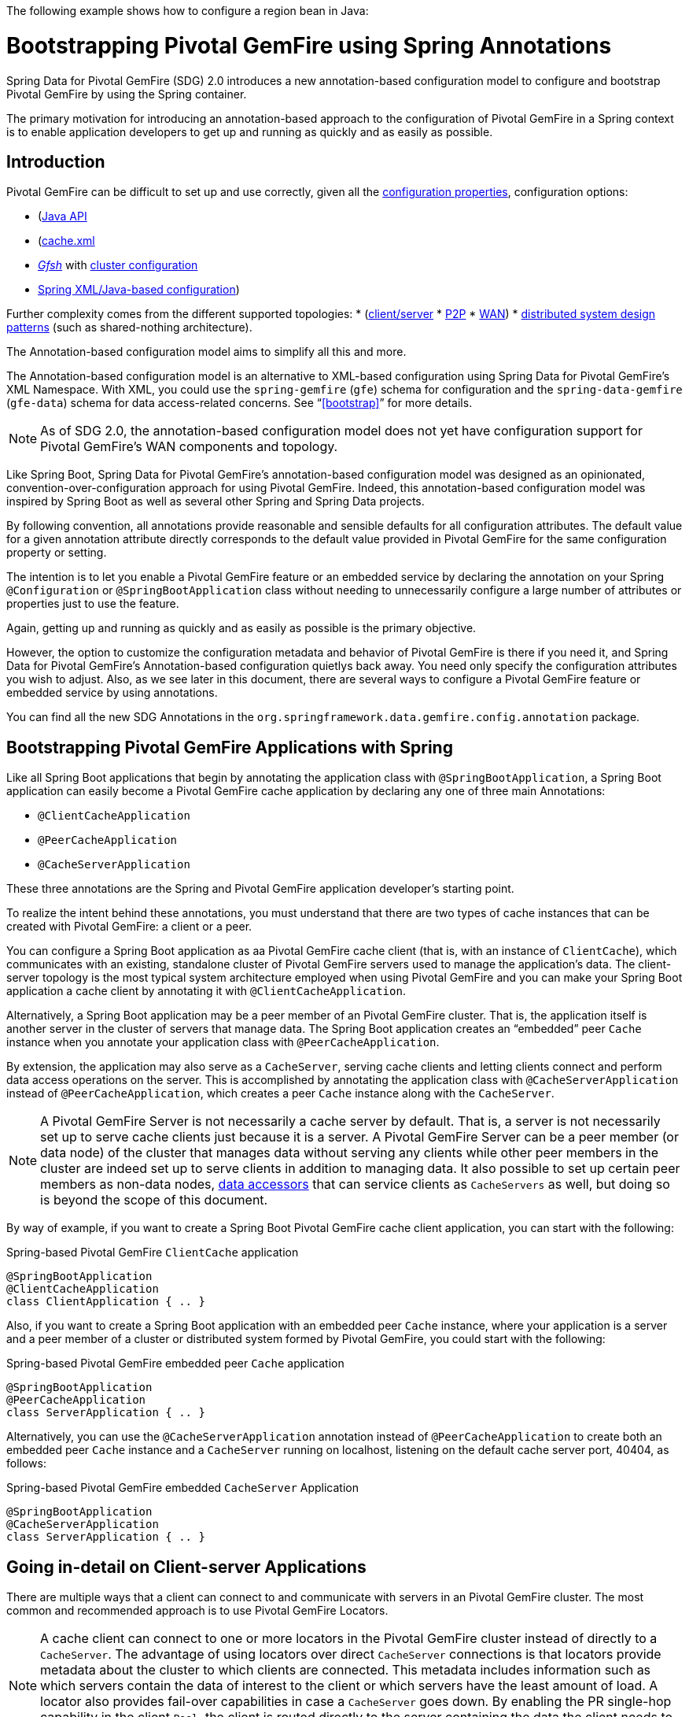 The following example shows how to configure a region bean in Java:

[[bootstrap-annotation-config]]
= Bootstrapping Pivotal GemFire using Spring Annotations

Spring Data for Pivotal GemFire (SDG) 2.0 introduces a new annotation-based configuration model
to configure and bootstrap Pivotal GemFire by using the Spring container.

The primary motivation for introducing an annotation-based approach to the configuration of Pivotal GemFire in
a Spring context is to enable application developers to get up and running as quickly
and as easily as possible.

[[bootstrap-annotation-config-introduction]]
== Introduction

Pivotal GemFire can be difficult to set up and use correctly, given all the
http://gemfire.docs.pivotal.io/geode/reference/topics/gemfire_properties.html[configuration properties],
configuration options:


* (http://gemfire-93-javadocs.docs.pivotal.io/)[Java API]
* (http://gemfire.docs.pivotal.io/geode/reference/topics/chapter_overview_cache_xml.html[cache.xml]
* http://gemfire.docs.pivotal.io/gemfire/tools_modules/gfsh/chapter_overview.html[_Gfsh_]
with http://gemfire.docs.pivotal.io/geode/configuring/chapter_overview.html[cluster configuration]
* <<bootstrap,Spring XML/Java-based configuration>>)

Further complexity comes from the different supported topologies:
* (http://gemfire.docs.pivotal.io/geode/topologies_and_comm/cs_configuration/chapter_overview.html[client/server]
* http://gemfire.docs.pivotal.io/geode/topologies_and_comm/p2p_configuration/chapter_overview.html[P2P]
* http://gemfire.docs.pivotal.io/geode/topologies_and_comm/multi_site_configuration/chapter_overview.html[WAN])
* https://cwiki.apache.org/confluence/display/GEODE/Geode+Internal+Architecture?src=contextnavpagetreemode[distributed system design patterns]
(such as shared-nothing architecture).

The Annotation-based configuration model aims to simplify all this and more.

The Annotation-based configuration model is an alternative to XML-based configuration using Spring Data for Pivotal GemFire's
XML Namespace. With XML, you could use the `spring-gemfire` (`gfe`) schema for configuration
and the `spring-data-gemfire` (`gfe-data`) schema for data access-related concerns. See "`<<bootstrap>>`" for more details.

NOTE: As of SDG 2.0, the annotation-based configuration model does not yet have configuration support
for Pivotal GemFire's WAN components and topology.

Like Spring Boot, Spring Data for Pivotal GemFire's annotation-based configuration model was designed as an opinionated,
convention-over-configuration approach for using Pivotal GemFire. Indeed, this annotation-based configuration model
was inspired by Spring Boot as well as several other Spring and Spring Data projects.

By following convention, all annotations provide reasonable and sensible defaults for all configuration attributes.
 The default value for a given annotation attribute directly corresponds to the default value
provided in Pivotal GemFire for the same configuration property or setting.

The intention is to let you enable a Pivotal GemFire feature or an embedded service by
declaring the annotation on your Spring `@Configuration` or `@SpringBootApplication` class without needing to
unnecessarily configure a large number of attributes or properties just to use the feature.

Again, getting up and running as quickly and as easily as possible is the primary objective.

However, the option to customize the configuration metadata and behavior of Pivotal GemFire is there if you
need it, and Spring Data for Pivotal GemFire's Annotation-based configuration quietlys back away. You need
only specify the configuration attributes you wish to adjust. Also, as we see later in this document,
there are several ways to configure a Pivotal GemFire feature or embedded service by using annotations.

You can find all the new SDG Annotations in the `org.springframework.data.gemfire.config.annotation` package.

[[bootstrap-annotation-config-geode-applications]]
== Bootstrapping Pivotal GemFire Applications with Spring

Like all Spring Boot applications that begin by annotating the application class with `@SpringBootApplication`,
a Spring Boot application can easily become a Pivotal GemFire cache application by declaring any one of three main Annotations:

* `@ClientCacheApplication`
* `@PeerCacheApplication`
* `@CacheServerApplication`

These three annotations are the Spring and Pivotal GemFire application developer's starting point.

To realize the intent behind these annotations, you must understand that there are two types of cache instances
that can be created with Pivotal GemFire: a client or a peer.

You can configure a Spring Boot application as aa Pivotal GemFire cache client (that is, with an instance of `ClientCache`),
which communicates with an existing, standalone cluster of Pivotal GemFire servers used to manage the application's data.
The client-server topology is the most typical system architecture employed when using Pivotal GemFire and you
can make your Spring Boot application a cache client by annotating it with `@ClientCacheApplication`.

Alternatively, a Spring Boot application may be a peer member of an Pivotal GemFire cluster. That is, the application
itself is another server in the cluster of servers that manage data. The Spring Boot application creates
an "`embedded`" peer `Cache` instance when you annotate your application class with `@PeerCacheApplication`.

By extension, the application may also serve as a `CacheServer`, serving cache clients and letting clients connect
and perform data access operations on the server. This is accomplished by annotating the application class with
`@CacheServerApplication` instead of `@PeerCacheApplication`, which creates a peer `Cache` instance along with
the `CacheServer`.

NOTE: A Pivotal GemFire Server is not necessarily a cache server by default. That is, a server is not necessarily
set up to serve cache clients just because it is a server.  A Pivotal GemFire Server can be a peer member (or data node)
of the cluster that manages data without serving any clients while other peer members in the cluster are indeed set up
to serve clients in addition to managing data. It also possible to set up certain peer members as non-data nodes,
http://gemfire.docs.pivotal.io/geode/developing/region_options/data_hosts_and_accessors.html[data accessors]
that can service clients as `CacheServers` as well, but doing so is beyond the scope of this document.

By way of example, if you want to create a Spring Boot Pivotal GemFire cache client application, you can start with the following:

.Spring-based Pivotal GemFire `ClientCache` application
[source, java]
----
@SpringBootApplication
@ClientCacheApplication
class ClientApplication { .. }
----

Also, if you want to create a Spring Boot application with an embedded peer `Cache` instance, where your application
is a server and a peer member of a cluster or distributed system formed by Pivotal GemFire, you could start with the following:

.Spring-based Pivotal GemFire embedded peer `Cache` application
[source, java]
----
@SpringBootApplication
@PeerCacheApplication
class ServerApplication { .. }
----

Alternatively, you can use the `@CacheServerApplication` annotation instead of `@PeerCacheApplication` to create
both an embedded peer `Cache` instance and a `CacheServer` running on localhost, listening on
the default cache server port, 40404, as follows:

.Spring-based Pivotal GemFire embedded `CacheServer` Application
[source, java]
----
@SpringBootApplication
@CacheServerApplication
class ServerApplication { .. }
----

[[bootstrap-annotation-config-client-server-applications]]
== Going in-detail on Client-server Applications

There are multiple ways that a client can connect to and communicate with servers in an Pivotal GemFire cluster.
The most common and recommended approach is to use Pivotal GemFire Locators.

NOTE: A cache client can connect to one or more locators in the Pivotal GemFire cluster instead of directly to a
`CacheServer`.  The advantage of using locators over direct `CacheServer` connections is that locators provide metadata
about the cluster to which clients are connected. This metadata includes information such as which servers contain
the data of interest to the client or which servers have the least amount of load. A locator also provides fail-over
capabilities in case a `CacheServer` goes down. By enabling the PR single-hop capability in the client `Pool`,
the client is routed directly to the server containing the data the client needs to obtain the data requested.

NOTE: Locators are also peer members in a cluster. Locators actually constitute what makes up a cluster of Pivotal GemFire
nodes. That is, all nodes connected by a locator make up a cluster of peers, and new members use locators to join a cluster
and find other members.

Pivotal GemFire sets up a `DEFAULT` `Pool` connected to a `CacheServer` running on localhost, listening on port
40404 (by default) when a `ClientCache` instance is created. A `CacheServer` listens on port 40404, accepting
connections on all system NICs. You need do nothing special to use the client-server topology.
To do so, annotate your server-side Spring Boot application with `@CacheServerApplication` and your client-side
Spring Boot application with `@ClientCacheApplication`, and you are ready to go.

If you prefer, you can even start your servers by using Gfsh's `start server` command. Your Spring Boot
`@ClientCacheApplication` still connects to the server regardless of how it is started. However, you
may prefer to configure and start your servers by using the Spring Data for Pivotal GemFire approach: with annotations.

As an application developer, you will no doubt want to customize the `DEFAULT` `Pool` set up by Pivotal GemFire
to possibly connect to one or more locators, as the following example shows:

.Spring-based Pivotal GemFire `ClientCache` application using Locators
[source, java]
----
@SpringBootApplication
@ClientCacheApplication(locators = {
    @Locator(host = "boombox" port = 11235),
    @Locator(host = "skullbox", port = 12480)
})
class ClientApplication { .. }
----

Along with the `locators` attribute, the `@ClientCacheApplication` annotation has a `servers` attribute that can be used
to specify one or more nested `@Server` annotations that let the cache client connect directly to one or more servers,
if necessary.

NOTE: You can use either the `locators` or `servers` attribute, but not both (this is enforced by Pivotal GemFire).

You can also configure additional `Pool` instances (other than the `DEFAULT` `Pool` provided by Pivotal GemFire when
a `ClientCache` instance is created with the `@ClientCacheApplication` annotation) by using the `@EnablePool`
and `@EnablePools` annotations.

NOTE: `@EnablePools` is a composite annotation that aggregates several nested `@EnablePool` annotations on
a single class. Java 8 and earlier does not allow more than one annotation of the same type to be declared
on a class.

The following example uses the `@EnablePool` and `@EnablePools` annotations:

.Spring-based Pivotal GemFire `ClientCache` application using multiple named `Pools`
[source, java]
----
@SpringBootApplication
@ClientCacheApplication(logLevel = "info")
@EnablePool(name = "VenusPool", servers = @Server(host = "venus", port = 48484),
    min-connections = 50, max-connections = 200, ping-internal = 15000,
    prSingleHopEnabled = true, readTimeout = 20000, retryAttempts = 1,
    subscription-enable = true)
@EnablePools(pools = {
    @EnablePool(name = "SaturnPool", locators = @Locator(host="skullbox", port=20668),
        subsription-enabled = true),
    @EnablePool(name = "NeptunePool", severs = {
            @Server(host = "saturn", port = 41414),
            @Server(host = "neptune", port = 42424)
        }, min-connections = 25))
})
class ClientApplication { .. }
----

The `name` attribute is the only required attribute of the `@EnablePool` annotation.  As we see later, the value
of `name` corresponds to both the name of the `Pool` bean created in the Spring context and the name used to
reference the corresponding configuration properties. It is also the name of the `Pool` registered and used
in Pivotal GemFire.

Similarly, on the server, you can configure multiple `CacheServers` that a client can connect to, as follows:

.Spring-based Pivotal GemFire `CacheServer` application using multiple named `CacheServers`
[source, java]
----
@SpringBootApplication
@CacheSeverApplication(logLevel = "info", autoStartup = true, maxConnections = 100)
@EnableCacheServer(name = "Venus", autoStartup = true,
    hostnameForClients = "venus", port = 48484)
@EnableCacheServers(servers = {
    @EnableCacheServer(name = "Saturn", hostnameForClients = "saturn", port = 41414),
    @EnableCacheServer(name = "Neptune", hostnameForClients = "neptune", port = 42424)
})
class ServerApplication { .. }
----

NOTE: Like `@EnablePools`, `@EnableCacheServers` is a composite annotation for aggregating multiple `@EnableCacheServer`
annotations on a single class. Again, Java 8 and earlier does not allow more than one annotation of the same type
to be declared on a class.

One thing an observant reader may have noticed is that, in all cases, you specify hard-coded values for hostnames,
ports, and configuration-oriented annotation attributes. This is not ideal when a user's application gets
promoted and deployed to different environments, such as from DEV to QA to STAGING to PROD.

The next section covers how to handle dynamic configuration determined at runtime.

[[bootstrap-annotation-config-configurers]]
== Runtime configuration using `Configurers`

Another goal when designing the Annotation-based configuration model was to preserve type safety in the annotation
attributes. For example, if the configuration attribute could be expressed as an `int` (such as a port number),
the attribute's type should be an `int`.

Unfortunately, this is not conducive to dynamic and resolvable configuration at runtime.

One of the finer features of Spring is the ability to use property placeholders and SpEL expressions
in properties or attributes of the configuration metadata when configuring beans in a Spring context.
However, this would require all annotation attributes to be `String` objects, thereby giving up type safety, which is not acceptable.

So, Spring Data for Pivotal GemFire borrows from another commonly used pattern in Spring, `Configurers`. Many different
`Configurer` interfaces are provided in Spring Web MVC, including the
https://docs.spring.io/spring/docs/current/javadoc-api/org/springframework/web/servlet/config/annotation/ContentNegotiationConfigurer.html[`org.springframework.web.servlet.config.annotation.ContentNegotiationConfigurer`].

The `Configurers` design pattern is a way to let application developers receive a callback to customize
the configuration of a component or bean on startup. The framework calls back to user-provided code to adjust
the configuration at runtime. One of the more common uses of this pattern is to supply conditional configuration
based on the application's runtime environment.

Spring Data for Pivotal GemFire provides several `Configurer` callback interfaces to customize different aspects of annotation-based
configuration metadata at runtime, before the Spring managed beans that the annotations create are initialized:

* `ClientCacheConfigurer`
* `PeerCacheConfigurer`
* `CacheServerConfigurer`
* `ContinuousQueryListenerContainerConfigurer`
* `DiskStoreConfigurer`
* `IndexConfigurer`
* `PoolConfigurer`
* `RegionConfigurer`

For example, you can use the `CacheServerConfigurer` and `ClientCacheConfigurer` to customize the port numbers
used by your Spring Boot `CacheServer` and `ClientCache` applications, respectively.

Consider the following example from a server application:

.Customizing a Spring Boot `CacheServer` application with a `CacheServerConfigurer`
[source, java]
----
@SpringBootApplication
@CacheServerApplication(name = "SpringServerApplication", logLevel = "info")
class ServerApplication {

  @Bean
  CacheServerConfigurer cacheServerPortConfigurer(
          @Value("${gemfire.cache.server.host:localhost}") String cacheServerHost
          @Value("${gemfire.cache.server.port:40404}") int cacheServerPort) {

      return (beanName, cacheServerFactoryBean) -> {
          cacheServerFactoryBean.setBindAddress(cacheServerHost);
          cacheServerFactoryBean.setHostnameForClients(cacheServerHost);
          cacheServerFactoryBean.setPort(cacheServerPort);
      };
  }
}
----

Next, consider the following example from a client application:

.Customizing a Spring Boot `ClientCache` application with a `ClientCacheConfigurer`
[source, java]
----
@SpringBootApplication
@ClientCacheApplication(logLevel = "info")
class ClientApplication {

  @Bean
  ClientCacheConfigurer clientCachePoolPortConfigurer(
          @Value("${gemfire.cache.server.host:localhost}") String cacheServerHost
          @Value("${gemfire.cache.server.port:40404}") int cacheServerPort) {

      return (beanName, clientCacheFactoryBean) ->
          clientCacheFactoryBean.setServers(Collections.singletonList(
              new ConnectionEndpoint(cacheServerHost, cacheServerPort)));
  }
}
----

By using the provided `Configurers`, you can receive a callback in order to further customize
the configuration that is enabled by the associated annotation at runtime, during startup.

In addition, when the `Configurer` is declared as a bean in the Spring context, the bean definition can take advantage
of other Spring container features, such as property placeholders, SpEL expressions that use the `@Value` annotation
on factory method parameters, and so on.

All `Configurers` provided by Spring Data for Pivotal GemFire take two bits of information in the callback: the name of the bean created
in the Spring context by the annotation and a reference to the `FactoryBean` used by the annotation to
create and configure the Pivotal GemFire component (for example, a `ClientCache` instance is created and configured with
SDG's `ClientCacheFactoryBean`).

NOTE: SDG `FactoryBeans` are part of the SDG public API and are what you would use in Spring's
https://docs.spring.io/spring/docs/current/spring-framework-reference/core.html#beans-java[Java-based container configuration]
if this new annotation-based configuration model were not provided. Indeed, the annotations themselves are using
these same `FactoryBeans` for their configuration. So, in essence, the annotations are a facade
and provide an extra layer of abstraction for convenience.

Given that a `Configurer` can be declared as a regular bean definition like any other POJO, you can combine
different Spring configuration options, such as the use of Spring Profiles with `Conditions` that
use both property placeholders and SpEL expressions. These and other nifty features let you create
even more sophisticated and flexible configurations.

However, `Configurers` are not the only option.

[[bootstrap-annotation-config-properties]]
== Runtime Configuration Using `Properties`

In addition to `Configurers`, each annotation attribute in the annotation-based configuration model is associated
with a corresponding configuration property (prefixed with `spring.data.gemfire.`) that can be declared in a
Spring Boot `application.properties` file.

Building on the earlier examples, the client's `application.properties` file would define the following set of properties:

.Client `application.properties`
[source, java]
----
spring.data.gemfire.cache.log-level=info
spring.data.gemfire.pool.venus.servers=venus[48484]
spring.data.gemfire.pool.venus.max-connections=200
spring.data.gemfire.pool.venus.min-connections=50
spring.data.gemfire.pool.venus.ping-interval=15000
spring.data.gemfire.pool.venus.pr-single-hop-enabled=true
spring.data.gemfire.pool.venus.read-timeout=20000
spring.data.gemfire.pool.venus.subscription-enabled=true
spring.data.gemfire.pool.saturn.locators=skullbox[20668]
spring.data.gemfire.pool.saturn.subscription-enabled=true
spring.data.gemfire.pool.neptune.servers=saturn[41414],neptune[42424]
spring.data.gemfire.pool.neptune.min-connections=25
----

Also, the server's `application.properties` file would define the following properties:

.Server `application.properties`
[source, java]
----
spring.data.gemfire.cache.log-level=info
spring.data.gemfire.cache.server.port=40404
spring.data.gemfire.cache.server.Venus.port=43434
spring.data.gemfire.cache.server.Saturn.port=41414
spring.data.gemfire.cache.server.Neptune.port=41414
----

Then you can simplify the `@ClientCacheApplication` class to the following:

.Spring `@ClientCacheApplication` class
[source, java]
----
@SpringBootApplication
@ClientCacheApplication
@EnablePools(pools = {
    @EnablePool(name = "VenusPool"),
    @EnablePool(name = "SaturnPool"),
    @EnablePool(name = "NeptunePool")
})
class ClientApplication { .. }
----

Also, the `@CacheServerApplication` class can become the following:

.Spring `@CacheServerApplication` class
[source, java]
----
@SpringBootApplication
@CacheServerApplication(name = "SpringApplication")
@EnableCacheServers(servers = {
    @EnableCacheServer(name = "Venus"),
    @EnableCacheServer(name = "Saturn"),
    @EnableCacheServer(name = "Neptune")
})
class ServerApplication { .. }
----

The preceding example shows why it is important to "`name`" your annotation-based beans (other than because it is required
in certain cases). Doing so makes it possible to reference the bean in a Spring context from XML, properties,
and Java. It is even possible to inject annotation-defined beans into an application class,
for whatever purpose, as the following example shows:

[source, java]
----
@Component
class MyApplicationComponent {

  @Resource(name = "Saturn")
  CacheServer saturnCacheServer;

  ...
}
----

Likewise, naming an annotation-defined bean lets you code a `Configurer` to customize a specific, "`named`" bean
since the `beanName` is 1 of 2 arguments passed to the callback.

Oftentimes, an associated annotation attribute property takes two forms: a "`named`" property along with
an "`unnamed`" property.

The following example shows such an arrangement:

[source, java]
----
spring.data.gemfire.cache.server.bind-address=10.105.20.1
spring.data.gemfire.cache.server.Venus.bind-address=10.105.20.2
spring.data.gemfire.cache.server.Saturn...
spring.data.gemfire.cache.server.Neptune...
----

While there are three named `CacheServers` above, there is one unnamed `CacheServer` property that serves as the default
value for any unspecified value for that property, even for "`named`" `CacheServers`. So, while `Venus` sets
and overrides its own `bind-address`, `Saturn` and `Neptune` inherit from the "`unnamed`"
`spring.data.gemfire.cache.server.bind-address` property.

See an annotation's Javadoc for which annotation attributes support property-based configuration and whether
they support "`named`" properties over default, "`unnamed`" properties.

[[bootstrap-annotation-config-properties-of-properties]]
=== `Properties` of `Properties`

In the usual Spring fashion, you can even express `Properties` in terms of other `Properties`, whether that is
by using a Spring Boot `application.properties` file or by using the `@Value` annotation in your Java class.
The following example shows a nested property being set in an `application.properties` file:

.Properties of Properties
[source, java]
----
spring.data.gemfire.cache.server.port=${gemfire.cache.server.port:40404}
----

The following example shows a nested property being set in Java:

[source, java]
----
  @Bean
  CacheServerConfigurer cacheServerPortConfigurer(
          @Value("${gemfire.cache.server.port:${some.other.property:40404}}") int cacheServerPort) {

      ...
  }
}
----

TIP: Property placeholder nesting can be arbitrarily deep.

[[bootstrap-annotation-config-embedded-services]]
== Configuring Embedded Services

Pivotal GemFire provides the ability to start many different embedded services that are required by an application, depending on
the use case.

[[bootstrap-annotation-config-embedded-services-locator]]
=== Configuring an Embedded Locator

As mentioned previously, Pivotal GemFire locators are used by clients to connect with and find servers in a cluster
as well as by new members joining an existing cluster to find other peers.

It is often convenient for application developers as they are developing their Spring Boot and Spring Data for Pivotal GemFire
applications to startup up a small cluster of two or three Pivotal GemFire servers. Rather than starting a separate locator
process, you can annotate your Spring Boot `@CacheServerApplication` class with `@EnableLocator`, as follows:

.Spring, Pivotal GemFire `CacheServer` application running an embedded Locator
[source, java]
----
@SpringBootApplication
@CacheServerApplication
@EnableLocator
class ServerApplication { .. }
----

The `@EnableLocator` annotation starts an embedded locator in the Spring Pivotal GemFire `CacheServer` application
process running on localhost, listening on the default Locator port: 10334. You can customize
the `host` (that is, the bind address) and `port` that the embedded locator binds to by using the corresponding
annotation attributes.

Additionally, you can set the `@EnableLocator` attributes by setting the `spring.data.gemfire.locator.host`
and `spring.data.gemfire.locator.port` properties in `application.properties`.

Then you can start other Spring Boot `@CacheServerApplication`-enabled applications by connecting to this
Locator with the following:

.Spring, Pivotal GemFire `CacheServer` application connecting to a Locator
[source, java]
----
@SpringBootApplication
@CacheServerApplication(locators = "localhost[10334]")
class ServerApplication { .. }
----

You can even combine both application classes shown earlier into a single class and use your IDE to create different
run profile configurations to run different instances of the same class with slightly modified configuration by using
Java system properties, as follows:

.Spring `CacheServer` application running an embedded Locator and connecting to the Locator
[source, java]
----
@SpringBootApplication
@CacheServerApplication(locators = "localhost[10334]")
public class ServerApplication {

  public static void main(String[] args) {
    SpringApplication.run(ServerApplication.class);
  }

  @EnableLocator
  @Profile("embedded-locator")
  static class Configuration {
  }
}
----

Then, for each run profile, you can set and change the following system properties:

.IDE run profile configuration
[source, java]
----
spring.data.gemfire.name=SpringCacheServerOne
spring.data.gemfire.cache.server.port=41414
spring.profiles.active=embedded-locator
----

Only 1 of the run profiles for the `ServerApplication` class should be set with the
`-Dspring.profiles.active=embedded-locator` Java system property. Then you can change the `..name`
and `..cache.server.port` for each of the other run profiles and have a small cluster or distributed system
of Pivotal GemFire Servers running on your local system.

NOTE: The `@EnableLocator` annotation was meant to be a development-time annotation only and not something
an application developer should use in production. We strongly recommend that locators be standalone,
independent processes in the cluster.

More details on how Pivotal GemFire locators work can be found
http://gemfire.docs.pivotal.io/geode/topologies_and_comm/topology_concepts/how_member_discovery_works.html[here].

[[bootstrap-annotation-config-embedded-services-manager]]
=== Configuring an Embedded Manager

A Pivotal GemFire Manager is another peer member or node in the cluster that is responsible for "`management`" activities.
Management activities include creating regions, indexes, diskstores, and so on, along with monitoring the runtime
operations and behavior of these components.

The manager lets a JMX-enabled client (such as the Gfsh shell tool) connect to the manager to manage the cluster.
It is also possible to connect to a manager with JDK-provided tools such as JConsole or JVisualVM, given that these are
both JMX-enabled clients as well.

Perhaps you would also like to make the Spring `@CacheServerApplication` shown earlier be a manager as well. To do so, annotate
your Spring `@Configuration` or `@SpringBootApplication` class with `@EnableManager`.

By default, the manager binds to localhost, listening on the default Pivotal GemFire Manager port of 1099.
Several aspects of the manager can be configured with annotation attributes or the corresponding properties.

The following example shows how to create an embedded manager in Java:

.Spring `CacheServer` application running an embedded manager
[source, java]
----
@SpringBootApplication
@CacheServerApplication(locators = "localhost[10334]")
public class ServerApplication {

  public static void main(String[] args) {
    SpringApplication.run(ServerApplication.class);
  }

  @EnableLocator
  @EnableManager
  @Profile("embedded-locator-manager")
  static class Configuration {
  }
}
----

With the preceding class, you can even use Gfsh to connect to this server and manage it, as follows:

[source, java]
----
$ gfsh
    _________________________     __
   / _____/ ______/ ______/ /____/ /
  / /  __/ /___  /_____  / _____  /
 / /__/ / ____/  _____/ / /    / /
/______/_/      /______/_/    /_/    1.2.1

Monitor and Manage Pivotal GemFire

gfsh>connect
Connecting to Locator at [host=localhost, port=10334] ..
Connecting to Manager at [host=10.99.199.5, port=1099] ..
Successfully connected to: [host=10.99.199.5, port=1099]

gfsh>list members
         Name          | Id
---------------------- | ----------------------------------------------------
SpringCacheServerOne   | 10.99.199.5(SpringCacheServerOne:14842)<ec><v0>:1024
SpringCacheServerTwo   | 10.99.199.5(SpringCacheServerTwo:14844)<v1>:1025
SpringCacheServerThree | 10.99.199.5(SpringCacheServerThree:14846)<v2>:1026
----

Because we also have the embedded locator enabled, we can connect indirectly to the manager through
the locator. A locator lets JMX clients connect and find a manager node in the cluster. If none exists,
the locator assumes the role of a manager. However, if no locator exists, we would need to
connect directly to the Manager by using the following:

.Gfsh `connect` command connecting directly to the Manager
[source, java]
----
gfsh>connect --jmx-manager=localhost[1099]
----

NOTE: Like the `@EnableLocator` annotation, the `@EnableManager` annotation is also meant to be a development-time
only annotation and not something an application developer should use in production. We strongly recommend
that managers, like Locators, be standalone, independent, and dedicated processes in the cluster.

More details on Pivotal GemFire management and monitoring can be found
http://gemfire.docs.pivotal.io/gemfire/managing/book_intro.html[here].

[[bootstrap-annotation-config-embedded-services-http]]
=== Configuring the Embedded HTTP Server

Pivotal GemFire is also capable of running an embedded HTTP server. The current implementation is backed by
https://www.eclipse.org/jetty/[Eclipse Jetty].

The embedded HTTP server is used to host Pivotal GemFire's management (admin) REST API (not a publicly advertised API),
the http://gemfire.docs.pivotal.io/geode/rest_apps/book_intro.html[Developer REST API],
and the http://gemfire.docs.pivotal.io/geode/tools_modules/pulse/pulse-overview.html[Pulse Monitoring Web Application].

However, to use any of these Pivotal GemFire-provided web applications, you must have a full installation of Pivotal GemFire
installed on your system, and you must set the `GEODE_HOME` environment variable to your installation directory.

To enable the embedded HTTP server, add the `@EnableHttpService` annotation to any `@PeerCacheApplication`
or `@CacheServerApplication` annotated class, as follows:

.Spring `CacheServer` application running an embedded HTTP server
[source, java]
----
@SpringBootApplication
@CacheServerApplication
@EnableHttpService
public class ServerApplication { .. }
----

By default, the embedded HTTP server listens on port 7070 for HTTP client requests. Of course, you can use
the annotation attributes or corresponding configuration properties to adjust the port as needed.

Follow the earlier links for more details on HTTP support and the services provided.

[[bootstrap-annotation-config-embedded-services-memcached]]
=== Configuring the embedded Memcached Server (Gemcached)

Pivotal GemFire also implements the memcached protocol with the ability to service memcached clients. That is, memcached
clients can connect to an Pivotal GemFire cluster and perform memcached operations as if the Pivotal GemFire servers
in the cluster were actual memcached servers.

To enable the embedded memcached service, add the `@EnableMemcachedServer` annotation to any
`@PeerCacheApplication` or `@CacheServerApplication` annotated class, as follows:

.Spring `CacheServer` application running an embedded Memcached Server
[source, java]
----
@SpringBootApplication
@CacheServerApplication
@EnabledMemcachedServer
public class ServerApplication { .. }
----

More details on Pivotal GemFire's Gemcached service can be found
http://gemfire.docs.pivotal.io/geode/tools_modules/gemcached/chapter_overview.html[here].

[[bootstrap-annotation-config-embedded-services-redis]]
=== Configuring the Embedded Redis Server

Pivotal GemFire also implements the Redis server protocol, which enables Redis clients to connect to and communicate with
a cluster of Pivotal GemFire Servers to issue Redis commands. As of this writing, the Redis server protocol support
in Pivotal GemFire is still experimental.

To enable the embedded Redis service, add the `@EnableRedisServer` annotation to any `@PeerCacheApplication`
or `@CacheServerApplication` annotated class, as follows:

.Spring `CacheServer` application running an embedded Redis Server
[source, java]
----
@SpringBootApplication
@CacheServerApplication
@EnableRedisServer
public class ServerApplication { .. }
----

More details on Pivotal GemFire's Redis adapter can be found
http://gemfire.docs.pivotal.io/geode/tools_modules/redis_adapter.html[here].

[[bootstrap-annotation-config-logging]]
== Configuring Logging

Oftentimes, it is necessary to turn up logging in order to understand exactly what Pivotal GemFire is doing and when.

To enable Logging, annotate your application class with `@EnableLogging` and set the appropriate attributes
or associated properties, as follows:

.Spring `ClientCache` application with Logging enabled
[source, java]
----
@SpringBootApplication
@ClientCacheApplication
@EnableLogging(logLevel="info", logFile="/absolute/file/system/path/to/application.log)
public class ClientApplication { .. }
----

While the `logLevel` attribute can be specified with all the cache-based application annotations
(for example, `@ClientCacheApplication(logLevel="info")`), it is easier to customize logging behavior with
the `@EnableLogging` annotation.

Additionally, you can specify the `log-level` by setting the `spring.data.gemfire.logging.level` property
in `application.properties`.

See the https://docs.spring.io/spring-data/gemfire/docs/current/api/org/springframework/data/gemfire/config/annotation/EnableLogging.html[`@EnableLogging` annotation Javadoc] for more details.

[[bootstrap-annotation-config-statistics]]
== Configuring Statistics

To gain even deeper insight into Pivotal GemFire at runtime, you can enable statistics.
Gathering statistical data facilitates system analysis and troubleshooting when complex problems,
which are often distributed in nature and where timing is a crucial factor, occur.

When statistics are enabled, you can use Pivotal GemFire's
http://gemfire.docs.pivotal.io/gemfire/tools_modules/vsd/chapter_overview.html[VSD (Visual Statistics Display)] tool
to analyze the statistical data that is collected.

To enable statistics, annotate your application class with `@EnableStatistics`, as follows:

.Spring `ClientCache` application with Statistics enabled
[source, java]
----
@SpringBootApplication
@ClientCacheApplication
@EnableStatistics
public class ClientApplication { .. }
----

Enabling statistics on a server is particularly valuable when evaluating performance. To do so,
annotate your `@PeerCacheApplication` or `@CacheServerApplication` class with `@EnableStatistics`.

You can use the `@EnableStatistics` annotation attributes or associated properties to customize the statistics gathering
and collection process.

See the https://docs.spring.io/spring-data/gemfire/docs/current/api/org/springframework/data/gemfire/config/annotation/EnableStatistics.html[`@EnableStatistics` annotation Javadoc] for more details.

More details on Pivotal GemFire's statistics can be found
http://gemfire.docs.pivotal.io/gemfire/managing/statistics/chapter_overview.html[here].

[[bootstrap-annotation-config-pdx]]
== Configuring PDX

One of the more powerful features of Pivotal GemFire is
http://gemfire.docs.pivotal.io/geode/developing/data_serialization/gemfire_pdx_serialization.html[PDX serialization].
While a complete discussion on PDX is beyond the scope of this document, serialization using PDX is a much better
alternative to Java serialization, with the following benefits:

* PDX uses a centralized type registry to keep the serialized bytes of an object more compact.
* PDX is a neutral serialization format, allowing both Java and Native clients to operate on the same data set.
* PDX supports versioning and lets object fields be added or removed without affecting existing applications
using either older or newer versions of the PDX serialized application domain objects that have changed,
and without data loss.
* PDX lets object fields be accessed individually or in OQL query projections and predicates without
the object needing to be de-serialized first.

In general, serialization in Pivotal GemFire is needed any time data is transferred to or from clients and servers or between
peers in a cluster for normal distribution and replication processes as well as when data is overflowed or persisted
to disk.

Enabling PDX serialization is much simpler than modifying all of your application domain object types to be
`java.io.Serializable`, especially when it may be undesirable to impose such restrictions on your application domain model.

To enable PDX, annotate your application class with `@EnablePdx`, as follows:

.Spring `ClientCache` application with PDX enabled
[source, java]
----
@SpringBootApplication
@ClientCacheApplication
@EnablePdx
public class ClientApplication { .. }
----

Typically, an application's domain object types either implements the
http://gemfire-91-javadocs.docs.pivotal.io/org/apache/geode/pdx/PdxSerializable.html[`org.apache.geode.pdx.PdxSerializable`]
interface or you can implement and register a non-invasive implementation of the
http://gemfire-91-javadocs.docs.pivotal.io/org/apache/geode/pdx/PdxSerializer.html[`org.apache.geode.pdx.PdxSerializer`]
interface to handle all the application domain object types that need to be serialized.

Unfortunately, Pivotal GemFire only lets one `PdxSerializer` be registered, which suggests that all application
domain object types should be handled by a single `PdxSerializer` instance. However, that is a serious anti-pattern
and an unmaintainable practice.

Even though only a single `PdxSerializer` instance can be registered with Pivotal GemFire, it makes sense to create a
single `PdxSerializer` implementation per application domain object type.

By using the https://en.wikipedia.org/wiki/Composite_pattern[Composite Software Design Pattern], you
can provide an implementation of the `PdxSerializer` interface that aggregates all of the application
domain object type-specific `PdxSerializer` instances but acts as a single `PdxSerializer` instance and register it.

You can declare this composite `PdxSerializer` as a managed bean in the Spring context and refer to this
composite `PdxSerializer` by its bean name in the `@EnablePdx` annotation by using the `serializerBeanName` attribute.
Spring Data for Pivotal GemFire takes care of registering it with Pivotal GemFire on your behalf. The following example shows how to create a custom composite `PdxSerializer`:

.Spring `ClientCache` application with PDX enabled, using a custom composite `PdxSerializer`
[source, java]
----
@SpringBootApplication
@ClientCacheApplication
@EnablePdx(serializerBeanName = "compositePdxSerializer")
public class ClientApplication {

  @Bean
  PdxSerializer compositePdxSerializer() {
      return new CompositePdxSerializerBuilder()...
  }
}
----

It is also possible to declare Pivotal GemFire's
http://gemfire-91-javadocs.docs.pivotal.io/org/apache/geode/pdx/ReflectionBasedAutoSerializer.html[`org.apache.geode.pdx.ReflectionBasedAutoSerializer`]
as a bean definition in a Spring context. Alternatively, you should use Spring Data for Pivotal GemFire's more robust
https://docs.spring.io/spring-data-gemfire/docs/current/api/org/springframework/data/gemfire/mapping/MappingPdxSerializer.html[`org.springframework.data.gemfire.mapping.MappingPdxSerializer`],
which uses Spring Data mapping metadata and infrastructure applied to the serialization process for more efficient
handling than reflection alone.

Many other aspects and features of PDX can be adjusted with the `@EnablePdx` annotation attributes
or associated configuration properties.

See the https://docs.spring.io/spring-data/gemfire/docs/current/api/org/springframework/data/gemfire/config/annotation/EnablePdx.html[`@EnablePdx` annotation Javadoc] for more details.

[[bootstrap-annotation-config-ssl]]
== Configuring SSL

Equally important to serializing data to be transferred over the wire is securing the data while in transit.
Of course, the common way to accomplish this in Java is by using the Secure Sockets Extension (SSE)
and Transport Layer Security (TLS).

To enable SSL, annotate your application class with `@EnableSsl`, as follows:

.Spring `ClientCache` application with SSL enabled
[source, java]
----
@SpringBootApplication
@ClientCacheApplication
@EnableSsl
public class ClientApplication { .. }
----

Then you need to set the necessary SSL configuration attributes or properties (keystores, usernames/passwords, and so on).

You can individually configure different Pivotal GemFire components (`GATEWAY`, `HTTP`, `JMX`, `LOCATOR`, and `SERVER`)
with SSL, or you can collectively configure them to use SSL by using the `CLUSTER` enumerated value.

You can specify which Pivotal GemFire components the SSL configuration settings should applied to by using
the nested `@EnableSsl` annotation `Component` enum, as follows:

.Spring `ClientCache` application with SSL enabled by Aache Pivotal GemFire component
[source, java]
----
@SpringBootApplication
@ClientCacheApplication
@EnableSsl(components = { GATEWAY, LOCATOR, SERVER })
public class ClientApplication { .. }
----

In addition, you can also specify component-level SSL configuration (`ciphers`, `protocols` and `keystore`/`truststore` information)
by using the corresponding annotation attribute or associated configuration properties.

See the https://docs.spring.io/spring-data/gemfire/docs/current/api/org/springframework/data/gemfire/config/annotation/EnableSsl.html[`@EnableSsl` annotation Javadoc] for more details.

More details on Pivotal GemFire SSL support can be found
http://gemfire.docs.pivotal.io/geode/managing/security/ssl_overview.html[here].

[[bootstrap-annotation-config-gemfire-properties]]
== Configuring Pivotal GemFire Properties

While many of the http://gemfire.docs.pivotal.io/geode/reference/topics/gemfire_properties.html[gemfire.properties]
are conveniently encapsulated in and abstracted with an annotation in the SDG annotation-based configuration model,
the less commonly used Pivotal GemFire properties are still accessible from the `@EnablePivotal GemFireProperties` annotation.

Using the `@EnablePivotal GemFireProperties` annotation on your application class is convenient and a nice alternative to
creating a `gemfire.properties` file or setting Pivotal GemFire properties as Java system properties on the command line
when launching your application.

TIP: We recommend that these Pivotal GemFire properties be set in a `gemfire.properties` file when deploying
your application to production. However, at development time, it can be convenient to set these properties individually,
as needed, for prototyping and testing purposes.

A few examples of some of the less common Pivotal GemFire properties that you usually need not worry about include,
but are not limited to: `ack-wait-threshold`, `disable-tcp`, `socket-buffer-size`, and others.

To individually set any Pivotal GemFire property, annotate your application class with `@EnablePivotal GemFireProperties`
and set the Pivotal GemFire properties you want to change from the default value set by Pivotal GemFire, as follows:

.Spring `ClientCache` application with specific _Pivotal GemFire Properties_ set
[source, java]
----
@SpringBootApplication
@ClientCacheApplication
@EnablePivotal GemFireProperties(conflateEvents = true, socketBufferSize = 16384)
public class ClientApplication { .. }
----

Keep in mind that some of the Pivotal GemFire properties are client-specific (for example, `conflateEvents`), while others are
server-specific (for examplem `distributedSystemId`, `enableNetworkPartitionDetection`, `enforceUniqueHost`, `memberTimeout`,
`redundancyZone`, and others).

More details on Pivotal GemFire properties can be found
http://gemfire.docs.pivotal.io/geode/reference/topics/gemfire_properties.html[here].

[[bootstrap-annotation-config-regions]]
== Configuring Regions

So far, outside of PDX, our discussion has centered around configuring Pivotal GemFire's more administrative functions:
creating a cache instance, starting embedded services, enabling logging, statistics, SSL, and using `gemfire.properties`
to affect low-level configuration and behavior. While all these configuration options are important, none of them
relate directly to the application. In other words, we still need some place to store our application data and make it
generally available and accessible.

Pivotal GemFire organizes data in a cache into
http://gemfire.docs.pivotal.io/geode/basic_config/data_regions/chapter_overview.html[regions]. You can think of a
region as a table in a relational database. Generally, a region should only store a single type of object, which makes it
more conducive for building effective `indexes` and writing queries. We cover indexing
<<bootstrap-annotation-config-indexes,later>>.

Previously, Spring Data for Pivotal GemFire users needed to explicitly define and declare the regions used in their applications
to store data by writing very verbose Spring configuration metadata, whether a user was using SDG's `FactoryBeans`
from the API in Spring's
https://docs.spring.io/spring/docs/current/spring-framework-reference/core.html#beans-java[Java-based container configuration] or using <<bootstrap:region, XML>>.

The following example shows how to configure a region bean in Java:

.Example region bean definition using Spring Java-based container configuration
[source, java]
----
@Configuration
class Pivotal GemFireConfiguration {

  @Bean("Example")
  PartitionedRegionFactoryBean exampleRegion(Pivotal GemFireCache gemfireCache) {

      PartitionedRegionFactoryBean<Long, Example> exampleRegion =
          new PartitionedRegionFactoryBean<>();

      exampleRegion.setCache(gemfireCache);
      exampleRegion.setClose(false);
      exampleRegion.setPersistent(true);

      return exampleRegion;
  }

  ...
}
----

The following example shows how to configure a region bean in XML:

.Example Region bean definition using the SDG XML Namespace
[source, xml]
----
  <gfe:partitioned-region id="exampleRegion" name="Example" persistent="true">
     ...
  </gfe:partitioned-region>
----

While neither Java nor XML configuration is all that difficult, either one can be cumbersome, especially if an application
has a large number of regions that need to be defined. Many relational database-based applications can literally
have hundreds or even thousands of tables.

Now you can define and configure regions based on their application domain objects (that is, entities). No longer do
you need to explicitly define `region` bean definitions in Spring configuration metadata, unless you require finer-grained
control.

To simplify region creation, Spring Data for Pivotal GemFire combines the use of Spring Data Repositories with the expressive
power of annotation-based configuration using the new `@EnableEntityDefinedRegions` annotation.

NOTE: Most Spring Data application developers should already be familiar with the
https://docs.spring.io/spring-data/commons/docs/current/reference/html/#repositories[Spring Data Repository abstraction]
and Spring Data for Pivotal GemFire's <<gemfire-repositories,implementation/extension>> of Spring Data's_ _Repository abstraction,
which has been specifically customized to optimize data access operations for Pivotal GemFire.

First, an application developer starts by defining the application domain objects, as follows:

.Application domain object type modeling a Book
[source, java]
----
@Region("Books")
class Book {

  @Id
  private ISBN isbn;

  private Author author;

  private Category category;

  private LocalDate releaseDate;

  private Publisher publisher;

  private String title;

}
----

Next, you can define a basic repository for `Books` by extending Spring Data Commons
`org.springframework.data.repository.CrudRepository` interface, as follows:

.Repository for Books
[source, java]
----
interface BookRepository extends CrudRepository<Book, ISBN> { .. }
----

The `org.springframe.data.repository.CrudRepository` is a Data Access Object (DAO) providing basic data access
operations (CRUD) along with support for simple queries (such as `findById(..)`). You can define additional,
more sophisticated queries by declaring query methods on the repository interface
(for example, `List<BooK> findByAuthor(Author author);`).

Under the hood, Spring Data for Pivotal GemFire provides an implementation of the applications repository interface when
the Spring container is bootstrapped. SDG even implements the query methods that you define, so long as
you follow these <<gemfire-repositories.executing-queries,conventions>>.

Now, when you defined the `Book` class, you also specified the region in which instances of `Book` are mapped
and stored by declaring the Spring Data for Pivotal GemFire mapping annotation, `@Region` on the entity's type. Of course, if
the entity type (`Book`, in this case) referenced in the type parameter of the repository interface (`BookRepository`, in this case)
is not annotated with `@Region`, the name is derived from the simple class name of the entity type (`Book`, in this case).

Spring Data for Pivotal GemFire uses the mapping context, which contains mapping metadata for all the entities defined in your
application, to determine all the regions that are needed at runtime.

To enable and use this feature, annotate the application class with `@EnableEntityDefinedRegions`, as follows:

.Entity-defined Region Configuration
[source, java]
----
@SpringBootApplication
@ClientCacheApplication
@EnableEntityDefinedRegions(basePackages = "example.app.domain")
@EnableGemfireRepositories(basePackages = "example.app.repo")
class ClientApplication { .. }
----

TIP: Creating regions from entity classes is most useful when using Spring Data repositories in your application.
Spring Data for Pivotal GemFire's repository support is enabled with the `@EnableGemfireRepositories` annotation, as shown
in the preceding example.

By default, the `@EnableEntityDefinedRegions` annotation scans for entity classes recursively, starting from
the package of the configuration class on which the `@EnableEntityDefinedRegions` annotation is declared.

However, it is common to limit the search during the scan by setting the `basePackages` attribute with the package names
that contain your application entity classes.

Alternatively, you can use the more type-safe `basePackageClasses` attribute for specifying the package to scan
by setting the attribute to an entity type in the package that contains the entity's class or by using a non-entity
placeholder class specifically created for identifying the package to scan. The following example shows how to specify the entity types for which to scan for our book repository example:

.Entity-defined Region Configuration using the Entity class type
[source, java]
----
@SpringBootApplication
@ClientCacheApplication
@EnableGemfireRepositories
@EnableEntityDefinedRegions(basePackageClasses = {
    example.app.books.domain.Book.class,
    example.app.customers.domain.Customer.class
})
class ClientApplication { .. }
----

In addition to specifying where to begin the scan, like Spring's `@ComponentScan` annotation, you can
specify `include` and `exclude` filters with all the same semantics of the
`org.springframework.context.annotation.ComponentScan.Filter` annotation.

See the https://docs.spring.io/spring-data/gemfire/docs/current/api/org/springframework/data/gemfire/config/annotation/EnableEntityDefinedRegions.html[`@EnableEntityDefinedRegions` annotation Javadoc] for more details.

[[bootstrap-annotation-config-region-types]]
=== Configuring Type-specific Regions

Pivotal GemFire supports many different
http://gemfire.docs.pivotal.io/geode/developing/region_options/region_types.html[types of regions].
Each type corresponds to the region's
http://gemfire-91-javadocs.docs.pivotal.io/org/apache/geode/cache/DataPolicy.html[`DataPolicy`],
which determines exactly how the data in the Region will be managed (e.g. distributed/replicated, etc).

NOTE: Other configuration settings (such as the region's `scope`) can also affect how data is managed.
See http://gemfire.docs.pivotal.io/geode/developing/region_options/storage_distribution_options.html["`Storage and Distribution Options`"]
in the Pivotal GemFire User Guide for more details.

When you annotates your application domain object types with the generic `@Region` mapping annotation,
Spring Data for Pivotal GemFire decides which type of region to create. SDG's default strategy takes the cache type
into consideration when determining the type of region to create.

For example, if you declare the application as a `ClientCache` by using the `@ClientCacheApplication` annotation,
SDG creates a client `PROXY` `Region`. Alternatively, if you declare the application as a peer `Cache` by using either the
`@PeerCacheApplication` or `@CacheServerApplication` annotations, SDG creates a server `PARTITION` `Region`.

Of course, you can always override the default when necessary. To override the default
applied by Spring Data for Pivotal GemFire, four new region mapping annotations have been introduced:

* `@ClientRegion`
* `@LocalRegion`
* `@PartitionRegion`
* `@ReplicateRegion`

The `@ClientRegion` mapping annotation is specific to client applications. All of the other region mapping annotations
listed above can be used only in server applications that have an embedded peer `Cache`.

It is sometimes necessary for client applications to create and use "`local-only`" regions, perhaps to aggregate data
from other regions in order to analyze the data locally and carry out some function performed by the application
for the user. In this case, the data does not need to be distributed back to the server unless other applications
need access to the results. This region might even be temporary and discarded after use, which could be accomplished
with Idle-Timeout (TTI) and Time-To-Live (TTL) expiration policies on the region itself. (See "`<<bootstrap-annotation-config-region-expiration>>`" for more about expiration policies.)

NOTE: Region-level Idle-Timeout (TTI) and Time-To-Live (TTL) expiration policies are independent of and different from
entry-level TTI and TTL expiration policies.

In any case, if you want to create a local-only client region where the data is not going to be distributed to
a corresponding region with the same name on the server, you can declare the `@ClientRegion`
mapping annotation and set the `shortcut` attribute to `ClientRegionShortcut.LOCAL`, as follows:

.Spring `ClientCache` application with a local-only, client Region
[source, java]
----
@ClientRegion(shortcut = ClientRegionShortcut.LOCAL)
class ClientLocalEntityType { .. }
----

All `Region` type-specific annotations provide additional attributes that are both common across `Region` types
as well as specific to only that type of region (for example, the `collocatedWith` and `redundantCopies` attributes
in the `PartitionRegion` annotation apply to `PARTITION` regions only).

More details on Pivotal GemFire region types can be found
http://gemfire.docs.pivotal.io/geode/developing/region_options/region_types.html[here].

[[bootstrap-annotation-config-region-eviction]]
=== Configuring Eviction

Managing data with Pivotal GemFire is an active task. Tuning is generally required, and you must employ a combination
of features (for example, both eviction and <<bootstrap-annotation-config-region-expiration, expiration>>)
to effectively manage your data in memory with Pivotal GemFire.

Given that Pivotal GemFire is an In-Memory Data Grid (IMDG), data is managed in-memory and distributed to other nodes
that participate in a cluster in order to minimize latency, maximize throughput and ensure that data is highly available.
Since not all of an application's data is going to typically fit in memory (even across an entire cluster of nodes,
much less on a single node), you can increase capacity by adding new nodes to the cluster. This is commonly referred to
as linear scale-out (rather than scaling up, which means adding more memory, more CPU, more disk, or more network bandwidth --
basically more of every system resource in order to handle the load).

Still, even with a cluster of nodes, it is usually imperative that only the most important data be kept in memory.
Running out of memory, or even venturing near full capacity, is rarely, if ever, a good thing. Stop-the-world GCs
or worse, `OutOfMemoryErrors`, bring your application to a screaming halt.

So, to help manage memory and keep the most important data around, Pivotal GemFire supports Least Recently Used (LRU) eviction.
That is, Pivotal GemFire evicts region entries based on when those entries were last accessed by using
the Least Recently Used algorithm.

To enable eviction, annotate the application class with `@EnableEviction`, as follows:

.Spring application with Eviction enabled
[source, java]
----
@SpringBootApplication
@PeerCacheApplication
@EnableEviction(policies = {
    @EvictionPolicy(regionNames = "Books", action = EvictionActionType.INVALIDATE),
    @EvictionPolicy(regionNames = { "Customers", "Orders" }, maximum = 90,
        action = EvictionActionType.OVERFLOW_TO_DISK,
        type = EvictonPolicyType.HEAP_PERCENTAGE)
})
class ServerApplication { .. }
----

Eviction policies are usually set on the regions in the servers.

As shown earlier, the `policies` attribute can specify one or more nested `@EvictionPolicy` annotations, with each one being individually
catered to one or more regions where the rviction policy needs to be applied.

Additionally, a user can reference a custom implementation of Pivotal GemFire's
http://gemfire-91-javadocs.docs.pivotal.io/org/apache/geode/cache/util/ObjectSizer.html[`org.apache.geode.cache.util.ObjectSizer`] interface,
which can be defined as a bean in the Spring context and referenced by name by using the `objectSizerName` attribute.

An `ObjectSizer` let you define the criteria used to evaluate and determine the the size of objects
stored in a region.

See the https://docs.spring.io/spring-data/gemfire/docs/current/api/org/springframework/data/gemfire/config/annotation/EnableEviction.html[`@EnableEviction` annotation Javadoc] for a complete list of eviction configuration options.

More details on Pivotal GemFire Eviction can be found
http://gemfire.docs.pivotal.io/geode/developing/eviction/chapter_overview.html[here].

[[bootstrap-annotation-config-region-expiration]]
=== Configuring Expiration

Along with <<bootstrap-annotation-config-region-eviction, Eviction>>, Expiration can also be used to manage memory
by allowing entries stored in a region to expire. Pivotal GemFire supports both Time-to-Live (TTL)-based and Idle-Timeout (TTI)-based entry
expiration policies.

Spring Data for Pivotal GemFire's annotation-based expiration configuration is based on the
<<bootstrap:region:expiration:annotation, earlier and existing entry expiration annotation support>> added in
Spring Data for Pivotal GemFire version 1.5.

Essentially, Spring Data for Pivotal GemFire's expiration annotation support is based on a custom implementation of
Pivotal GemFire's http://gemfire-91-javadocs.docs.pivotal.io/org/apache/geode/cache/CustomExpiry.html[`org.apache.geode.cache.CustomExpiry`] interface.
This `o.a.g.cache.CustomExpiry` implementation inspects the user's application domain objects stored in a region
for the presence of type-level expiration annotations.

Spring Data for Pivotal GemFire provides the following expiration annotations used on application domain object types:

* `Expiration`
* `IdleTimeoutExpiration`
* `TimeToLiveExpiration`

An application domain object type can be annotated with one or more of the expiration annotations, as follows:

.Applicaton domain object specific expiration policy
[source, java]
----
@Region("Books")
@TimeToLiveExpiration(timeout = 30000, action = "INVALIDATE")
class Book { .. }
----

To enable _Expiration_, simply annotate the application class with `@EnableExpiration`...

.Spring application with Expiration enabled
[source, java]
----
@SpringBootApplication
@PeerCacheApplication
@EnableExpiration
class ServerApplication { .. }
----

In addition to application domain object type-level expiration policies, you can directly configure individual expiration policies on a
region-by-region basis by using the `@EnableExpiration` annotation, as follows:

.Spring application with region-specific expiration policies
[source, java]
----
@SpringBootApplication
@PeerCacheApplication
@EnableExpiration(policies = {
    @ExpirationPolicy(regionNames = "Books", types = ExpirationType.TIME_TO_LIVE),
    @ExpirationPolicy(regionNames = { "Customers", "Orders" }, timeout = 30000,
        action = ExpirationActionType.LOCAL_DESTROY)
})
class ServerApplication { .. }
----

The preceding example sets expiration policies for the `Books`, `Customers`, and `Orders` regions.

Expiration policies are usually set on the regions in the servers.

See the https://docs.spring.io/spring-data/gemfire/docs/current/api/org/springframework/data/gemfire/config/annotation/EnableExpiration.html[`@EnableExpiration` annotation Javadoc] for a complete list of Expiration configuration options.

More details on Pivotal GemFire Expiration can be found
http://gemfire.docs.pivotal.io/geode/developing/expiration/chapter_overview.html[here].

[[bootstrap-annotation-config-region-compression]]
=== Configuring Compression

In addition to <<bootstrap-annotation-config-region-expiration,eviction>>
and <<bootstrap-annotation-config-region-expiration,expiration>>, you can also configure your data regions
to use compression to reduce memory consumption.

Pivotal GemFire lets you compress in-memory region values by using pluggable
http://gemfire-91-javadocs.docs.pivotal.io/org/apache/geode/compression/Compressor.html[`Compressors`],
or different compression codecs.Pivotal GemFire uses Google's http://google.github.io/snappy/[Snappy]
compression library.

To enable compression support, annotate the application class with `@EnableCompression`, as follows:

.Spring application with compression enabled
[source, java]
----
@SpringBootApplication
@ClientCacheApplication
@EnableCompression(compressorBeanName = "MyCompressor", regionNames = { "Customers", "Orders" })
class ClientApplication { .. }
----

NOTE: Neither the `compressorBeanName` nor the `regionNames` attribute are required.

The `compressorBeanName` defaults to `SnappyCompressor`, enabling Pivotal GemFire's
http://gemfire-91-javadocs.docs.pivotal.io/org/apache/geode/compression/SnappyCompressor.html[`SnappyCompressor`].

The `regionNames` attribute is an array of region names that specify the regions that have compression enabled.
By default, all regions compress values if the `regionNames` attribute is not explicitly set.

TIP: Alternatively, you can use the `spring.data.gemfire.cache.compression.compressor-bean-name`
and `spring.data.gemfire.cache.compression.region-names` properties in the `application.properties` file
to set and configure the values of these `@EnableCompression` annotation attributes.

WARNING: To use Pivotal GemFire's Region Compression feature, you must include the `org.iq80.snappy:snappy` dependency
in your application's `pom.xml` file (for Maven) or `build.gradle` file (for Gradle). This is necessary only
if you use Pivotal GemFire's default support for region compression, which uses the
http://gemfire-91-javadocs.docs.pivotal.io/org/apache/geode/compression/SnappyCompressor.html[`SnappyCompressor`]
by default. Of course, if you use another compression library, you need to include dependencies
for that compression library on your application's classpath. Additionally, you need to implement Pivotal GemFire's
http://gemfire-91-javadocs.docs.pivotal.io/org/apache/geode/compression/Compressor.html[`Compressor`] interface
to adapt your compression library of choice, define it as a bean in the _Spring_ context, and set
the `compressorBeanName` to this custom bean definition.

See the https://docs.spring.io/spring-data/gemfire/docs/current/api/org/springframework/data/gemfire/config/annotation/EnableCompression.html[`@EnableCompression` annotation Javadoc] for more details.

More details on Pivotal GemFire Compression can be found
http://gemfire91.docs.pivotal.io/geode/managing/region_compression.html[here].

[[bootstrap-annotation-config-region-off-heap]]
=== Configuring Off-Heap Memory

Another effective means for reducing pressure on the JVM's Heap memory and minimizeing GC activity is to use
Pivotal GemFire's off-heap memory support. Rather than storing region entries on the JVM Heap, entries are stored
in the system's main memory. Off-heap memory generally works best when the objects being stored are uniform in size,
are mostly less than 128K, and do not need to be deserialized frequently, as explained in the Pivotal GemFire
http://gemfire.docs.pivotal.io/geode/managing/heap_use/off_heap_management.html[User Guide].

To enable off-heap support, annotate the application class with `@EnableOffHeap`, as follows:

.Spring application with Off-Heap enabled
[source, java]
----
@SpringBootApplication
@PeerCacheApplication
@EnableOffHeap(memorySize = 8192m regionNames = { "Customers", "Orders" })
class ServerApplication { .. }
----

The `memorySize` attribute is required. The value for the `memorySize` attribute specifies the amount of main memory
a region can use in either megabytes (`m`) or gigabytes (`g`).

The `regionNames` attribute is an array of region names that specifies the regions that store entries in main memory.
By default, all regions use main memory if the `regionNames` attribute is not explicitly set.

TIP: Alternatively, you can use the `spring.data.gemfire.cache.off-heap.memory-size`
and `spring.data.gemfire.cache.off-heap.region-names` properties in the `application.properties` file
to set and configure the values of these `@EnableOffHeap` annotation attributes.

See the https://docs.spring.io/spring-data/gemfire/docs/current/api/org/springframework/data/gemfire/config/annotation/EnableOffHeap.html[`@EnableOffHeap` annotation Javadoc] for more details.

[[bootstrap-annotation-config-region-indexes]]
=== Configuring Indexes

There is not much use in storing data in regions unless the data can be accessed.

In addition to `Region.get(key)` operations, particularly when the key is known in advance,
data is commonly retrieved by executing queries on the regions that contain the data. With Pivotal GemFire, queries are
written by using the Object Query Language (OQL), and the specific data set that a client wishes to access is expressed
in the query's predicate (for example, `SELECT * FROM /Books b WHERE b.author.name = 'Jon Doe'`).

Generally, querying without indexes is inefficient. When executing queries without an index, Pivotal GemFire
performs the equivalent of a full table scan.

Indexes are created and maintained for fields on objects used in query predicates to match the data of interest, as
expressed by the query's projection. Different types of indexes, such as
http://gemfire.docs.pivotal.io/geode/developing/query_index/creating_key_indexes.html[key]
and http://gemfire.docs.pivotal.io/geode/developing/query_index/creating_hash_indexes.html[hash] indexes, can be created.

Spring Data for Pivotal GemFire makes it easy to create indexes on regions where the data is stored and accessed.
Rather than explicitly declaring `Index` bean definitions by using Spring config as before, we can create an index bean definition in Java, as follows:

.Index bean definition using Java config
[source, java]
----
@Bean("BooksIsbnIndex")
IndexFactoryBean bookIsbnIndex(Pivotal GemFireCache gemfireCache) {

    IndexFactoryBean bookIsbnIndex = new IndexFactoryBean();

    bookIsbnIndex.setCache(gemfireCache);
    bookIsbnIndex.setName("BookIsbnIndex");
    bookIsbnIndex.setExpression("isbn");
    bookIsbnIndex.setFrom("/Books"));
    bookIsbnIndex.setType(IndexType.KEY);

    return bookIsbnIndex;
}
----

Alternatively, we can use <<bootstrap:indexing, XML>> to create an index bean definition, as follows:

.Index bean definition using XML
[source, xml]
----
  <gfe:index id="BooksIsbnIndex" expression="isbn" from="/Books" type="KEY"/>
----

You can now directly define indexes on the fields declared in the application domain object types that you know
are used in query predicates to speed up those queries. You can even apply indexes for OQL queries generated
from user-defined query methods on an application's repository interfaces.

Re-using the example `Book` class from earlier, we can annotate the fields on `Book` that we know are used in queries that
we define with query methods in the `BookRepository` interface, as follows:

.Application domain object type modeling a book using indexes
[source, java]
----
@Region("Books")
class Book {

  @Id
  private ISBN isbn;

  @Indexed
  private Author author;

  private Category category;

  private LocalDate releaseDate;

  private Publisher publisher;

  @LuceneIndexed
  private String title;

}
----

In our new `Book` class definition, we annotated the `author` field with `@Indexed` and the `title` field
with `@LuceneIndexed`. Also, the `isbn` field had previously been annotated with Spring Data's `@Id` annotation,
which identifies the field containing the unique identifier for `Book` instances, and, in Spring Data for Pivotal GemFire,
the `@Id` annotated field or property is used as the key in the region when storing the entry.

* `@Id` annotated fields or properties result in the creation of an Pivotal GemFire `KEY` Index.
* `@Indexed` annotated fields or properties result in the creation of an Pivotal GemFire `HASH` Index (the default).
* `@LuceneIndexed` annotated fields or properties result in the creation of an Pivotal GemFire Lucene Index, used in
text-based searches with Pivotal GemFire's Lucene integration and support.

When the `@Indexed` annotation is used without setting any attributes, the index `name`, `expression`, and `fromClause`
are derived from the field or property of the class on which the `@Indexed` annotation has been added. The `expression`
is exactly the name of the field or property. The `fromClause` is derived from the `@Region` annotation on
the domain object's class (or the simple name of the domain object class if the `@Region` annotation was not specified).

Of course, you can explicitly set any of the `@Indexed` annotation attributes to override the default values
provided by Spring Data for Pivotal GemFire.

.Application domain object type modeling a book by using customized indexes
[source, java]
----
@Region("Books")
class Book {

  @Id
  private ISBN isbn;

  @Indexed(name = "BookAuthorNameIndex", expression = "author.name", type = "FUNCTIONAL")
  private Author author;

  private Category category;

  private LocalDate releaseDate;

  private Publisher publisher;

  @LuceneIndexed(name = "BookTitleIndex", destory = true)
  private String title;

}
----

The `name` of the index, which is auto-generated when not explicitly set, is also used as the name of the bean
registered in the Spring context for the index. If necessary, this index bean ca  even be injected by name
into another application component.

The generated name of the index follows this pattern: `<Region Name><Field/Property Name><Index Type>Idx`.
For example, the name of the `author` index would be, `BooksAuthorHashIdx`.

To enable indexing, annotate the application class with `@EnableIndexing`, as follows:

.Spring application with Indexing enabled
[source, java]
----
@SpringBootApplication
@PeerCacheApplication
@EnableEntityDefinedRegions
@EnableIndexing
class ServerApplication { .. }
----

NOTE: The `@EnablingIndexing` annotation has no effect unless the `@EnableEntityDefinedRegions` is also declared.
Essentially, indexes are defined from fields or properties on the entity class types, and entity classes must be scanned
to inspect the entity's fields and properties for the presence of index annotations. Without this scan,
index annotations cannot be found. We also strongly recommend that you limit the scope of the scan.

While Lucene queries are not (yet) supported on Spring Data for Pivotal GemFire repositories, SDG does provide comprehensive
https://docs.spring.io/spring-data-gemfire/docs/current/reference/html/#bootstrap:lucene[support] for Pivotal GemFire
Lucene queries by using the familiar Spring template design pattern.

Finally, we close this section with a few extra tips to keep in mind when using indexes:

* While OQL indexes are not required to execute OQL Queries, Lucene Indexes are required to execute Lucene
text-based searches.
* OQL Indexes are not persisted to disk. They are maintained only in memory.  So, when an Pivotal GemFire
node is restarted, the Index must be rebuilt.
* You also need to be aware of the overhead associated in maintaining indexes, particularly since an index is stored
exclusively in memory and especially when region entries are updated. Index "`maintenance`" can be
http://gemfire-91-javadocs.docs.pivotal.io/org/apache/geode/cache/RegionFactory.html#setIndexMaintenanceSynchronous-boolean-[configured]
as an asynchronous task.

Another optimization that you can use when restarting your Spring application where indexes have to be rebuilt
is to first define all the indexes up front and then create them all at once, which, in Spring Data for Pivotal GemFire, happens
when the Spring context is refreshed.

You can define indexes up front and then create them all at once by setting the `define` attribute on the `@EnableIndexing`
annotation to `true`.

See http://gemfire.docs.pivotal.io/geode/developing/query_index/create_multiple_indexes.html["`Creating Multiple Indexes at Once`"]
in Pivotal GemFire's User Guide for more details.

Creating sensible indexes is an important task, since it is possible for a poorly designed index to do more harm than good.

See both the https://docs.spring.io/spring-data/gemfire/docs/current/api/org/springframework/data/gemfire/mapping/annotation/Indexed.html[`@Indexed`] annotation and https://docs.spring.io/spring-data/gemfire/docs/current/api/org/springframework/data/gemfire/mapping/annotation/LuceneIndexed.html[`@LuceneIndexed`] annotation Javadoc for complete list of configuration options.

More details on Pivotal GemFire OQL queries can be found
http://gemfire.docs.pivotal.io/geode/developing/querying_basics/chapter_overview.html[here].

More details on Pivotal GemFire indexes can be found
http://gemfire.docs.pivotal.io/geode/developing/query_index/query_index.html[here].

More details on Pivotal GemFire Lucene queries can be found
http://gemfire.docs.pivotal.io/geode/tools_modules/lucene_integration.html[here].

[[bootstrap-annotation-config-region-continuous-queries]]
=== Configuring Disk Stores

You can configure regions to persist data to disk. You can also configure regions to overflow data to disk when
region entries are evicted. In both cases, a `DiskStore` is required to persist or overflow the data. When an
explicit `DiskStore` has not been set on a region with persistence or overflow configured, Pivotal GemFire
uses the `DEFAULT` `DiskStore`.

However, we recommend defining region-specific `DiskStores` when persisting or overflowing data
to disk.

Spring Data for Pivotal GemFire provides annotation support for defining and creating application region `DiskStores`
by annotating the application class with the `@EnableDiskStore` and `@EnableDiskStores` annotations.

TIP: `@EnableDiskStores` is a composite annotation for aggregating one or more `@EnableDiskStore` annotations.

For example, while `Book` product information might mostly consist of reference data from some external data source
(such as Amazon), `Order` data is most likely going to be transactional in nature and something the application is going to
need to retain (and maybe even overflow to disk if the transaction volume is high enough) -- or so any book publisher
and author hopes, anyway.

Using the `@EnableDiskStore` annotation, you can define and create a `DiskStore` as follows:

.Spring application defining a `DiskStore`
[source, java]
----
@SpringBootApplication
@PeerCacheApplication
@EnableDiskStore(name = "OrdersDiskStore", autoCompact = true, compactionThreshold = 70,
    maxOplogSize = 512, diskDirectories = @DiskDiretory(location = "/absolute/path/to/order/disk/files"))
class ServerApplication { .. }
----

Again, more than one `DiskStore` can be defined by using the composite, `@EnableDiskStores` annotation.

As other Annotations in Spring Data for Pivotal GemFire's annotation-based configuration model, both `@EnableDiskStore`
and `@EnableDiskStores` have many attributes along with associated configuration properties to customize
the `DiskStores` created at runtime.

Additionally, the `@EnableDiskStores` annotation defines certain common `DiskStore` attributes that apply to all
`DiskStores` created from `@EnableDiskStore` annotations composed with the `@EnableDiskStores` annotation itself.
Individual `DiskStore` configuration override a particular global setting, but the `@EnableDiskStores`
annotation conveniently defines common configuration attributes that apply across all `DiskStores` aggregated by
the annotation.

Spring Data for Pivotal GemFire also provides the `DiskStoreConfigurer` callback interface, which can be declared in Java configuration
and used instead of configuration properties to customize a `DiskStore` at runtime, as the following example shows:

.Spring application with custom DiskStore configuration
[source, java]
----
@SpringBootApplication
@PeerCacheApplication
@EnableDiskStore(name = "OrdersDiskStore", autoCompact = true, compactionThreshold = 70,
    maxOplogSize = 512, diskDirectories = @DiskDiretory(location = "/absolute/path/to/order/disk/files"))
class ServerApplication {

  @Bean
  DiskStoreConfigurer ordersDiskStoreDiretoryConfigurer(
          @Value("${orders.disk.store.location}") String location) {

      return (beanName, diskStoreFactoryBean) -> {

          if ("OrdersDiskStore".equals(beanName) {
              diskStoreFactoryBean.setDiskDirs(Collections.singletonList(new DiskDir(location));
          }
      }
  }
}
----

See the https://docs.spring.io/spring-data/gemfire/docs/current/api/org/springframework/data/gemfire/config/annotation/EnableDiskStore.html[`@EnableDiskStore`] and https://docs.spring.io/spring-data/gemfire/docs/current/api/org/springframework/data/gemfire/config/annotation/EnableDiskStores.html[`@EnableDiskStores`] annotation Javadoc for more details on the available
attributes as well as associated configuration properties.

More details on Pivotal GemFire Region Persistence and Overflow (using disk stores) can be found
http://gemfire.docs.pivotal.io/geode/developing/storing_data_on_disk/chapter_overview.html[here].

[[bootstrap-annotation-config-continuous-queries]]
== Configuring Continuous Queries

Another very important and useful feature of Pivotal GemFire is
http://gemfire.docs.pivotal.io/geode/developing/continuous_querying/chapter_overview.html[Continuous Querying].

In a world of Internet-enabled things, events and streams of data come from everywhere. Being able to handle
and process a large stream of data and react to events in real time is an increasingly
important requirement for many applications. One example is self-driving vehicles. Being able to receive, filter,
transform, analyze, and act on data in real time is a key differentiator and characteristic of real-time
applications.

Fortunately, Pivotal GemFire was ahead of its time in this regard. By using Continuous Queries (CQ), a client application
can express the data or events it is interested in and register listeners to handle and process the events as they
occur. The data that a client application may be interested in is expressed as an OQL query, where the query predicate
is used to filter or identify the data of interest. When data is changed or added and it matches the criteria
defined in the query predicate of the registered CQ, the client application is notified.

Spring Data for Pivotal GemFire makes it easy to define and register CQs, along with an associated listener to handle and process CQ
events without all the cruft of Pivotal GemFire's plumbing. SDG's new annotation-based
configuration for CQs builds on the existing continuous query support in the
<<apis:continuous-query, continuous query listener container>>.

For instance, say a book publisher wants to register interest in and receive notification any time orders (demand)
for a `Book` exceeds the current inventory (supply). Then the publisher's print application might register
the following CQ:

.Spring `ClientCache` application with registered CQ and Listener.
[source, java]
----
@SpringBootApplication
@ClientCacheApplication(subcriptionEnabled = true)
@EnableContinuousQueries
class PublisherPrintApplication {

    @ContinuousQuery(name = "DemandExceedsSupply", query =
       "SELECT book.* FROM /Books book, /Inventory inventory
        WHERE book.title = 'How to crush it in the Book business like Amazon"
        AND inventory.isbn = book.isbn
        AND inventory.available < (
            SELECT sum(order.lineItems.quantity)
            FROM /Orders order
            WHERE order.status = 'pending'
            AND order.lineItems.isbn = book.isbn
        )
    ")
    void handleSupplyProblem(CqEvent event) {
        // start printing more Books, fast!
    }
}
----

To enable continuous queries, annotate your application class with `@EnableContinuousQueries`.

Defining Continuous Queries consists of annotating any Spring `@Component`-annotated POJO class methods
with the `@ContinuousQuery` annotation (in similar fashion to SDG's function-annotated POJO methods). A POJO method
defined with a CQ by using the `@ContinuousQuery` annotation is called any time data matching the query predicate
is added or changed.

Additionally, the POJO method signature should adhere to the requirements outlined in the section on
<<apis:continuous-query:adapter, the `ContinuousQueryListener` and the `ContinuousQueryListenerAdapter`>>.

See the https://docs.spring.io/spring-data/gemfire/docs/current/api/org/springframework/data/gemfire/config/annotation/EnableContinuousQueries.html[`@EnableContinuousQueries`] and https://docs.spring.io/spring-data/gemfire/docs/current/api/index.html?org/springframework/data/gemfire/config/annotation/EnableContinuousQueries.html[`@ContinuousQuery`] annotation Javadoc for more details on
available attributes and configuration settings.

More details on Spring Data for Pivotal GemFire's continuous query support can be found
<<apis:continuous-query, here>>.

More details on Pivotal GemFire's continuous queries can be found
http://gemfire.docs.pivotal.io/geode/developing/continuous_querying/chapter_overview.html[here].

[[bootstrap-annotation-config-caching]]
== Configuring Spring's Cache Abstraction

With Spring Data for Pivotal GemFire, Pivotal GemFire can be used as a caching provider in Spring's
https://docs.spring.io/spring/docs/current/spring-framework-reference/integration.html#cache[cache abstraction].

In Spring's cache abstraction, the caching annotations (such as `@Cacheable`) identify the cache on which a cache lookup
is performed before invoking a potentially expensive operation or where the results of an application service method
are cached after the operation is invoked.

In Spring Data for Pivotal GemFire, a Spring `Cache` corresponds directly to a region. The region must exist before any
`@Cacheable` application service methods are called. This is true for any of Spring's caching annotations
(that is, `@Cacheable`, `@CachePut` and `@CacheEvict`) that identify the cache to use in the operation.

For instance, our publisher's Point-of-Sale (PoS) application might have a feature to determine or lookup
the `Price` of a `Book` during a sales transaction, as the following example shows:

[source, java]
----
@Service
class PointOfSaleService

  @Cacheable("BookPrices")
  Price runPriceCheckFor(Book book) {
      ...
  }

  @Transactional
  Receipt checkout(Order order) {
      ...
  }

  ...
}
----

To make your work easier when you use Spring Data for Pivotal GemFire and Pivotal GemFire with
Spring's cache abstraction, two new features have been added to the ne annotation-based configuration model.

Consider the following Spring caching configuration:

.Enabling Caching using Pivotal GemFire with Spring Data for Pivotal GemFire
[source, java]
----
@EnableCaching
class CachingConfiguration {

  @Bean
  GemfireCacheManager cacheManager(Pivotal GemFireCache gemfireCache) {

      GemfireCacheManager cacheManager = new GemfireCacheManager();

      cacheManager.setCache(gemfireCache);

      return cacheManager;
  }

  @Bean("BookPricesCache")
  ReplicatedRegionFactoryBean<Book, Price> bookPricesRegion(Pivotal GemFireCache gemfireCache) {

    ReplicatedRegionFactoryBean<Book, Price> bookPricesRegion =
        new ReplicatedRegionFactoryBean<>();

    bookPricesRegion.setCache(gemfireCache);
    bookPricesRegion.setClose(false);
    bookPricesRegion.setPersistent(false);

    return bookPricesRegion;
  }

  @Bean("PointOfSaleService")
  PointOfSaleService pointOfSaleService(..) {
      return new PointOfSaleService(..);
  }
}
----

Using Spring Data for Pivotal GemFire's new features, you can simplify the same caching configuration to the following:

.Enabling Pivotal GemFire Caching
[source, java]
----
@EnableGemfireCaching
@EnableCachingDefinedRegions
class CachingConfiguration {

  @Bean("PointOfSaleService")
  PointOfSaleService pointOfSaleService(..) {
      return new PointOfSaleService(..);
  }
}
----

First, the `@EnableGemfireCaching` annotation replaces both the Spring `@EnableCaching` annotation and
the need to declare an explicit `cacheManager` bean definition in the Spring config.

Second, the `@EnableCachingDefinedRegions` annotation, like the `@EnableEntityDefinedRegions` annotation described in
"`<<bootstrap-annotation-config-regions, Configuring Regions>>`", inspects the entire Spring application, caching annotated
service components to identify all the caches that are needed by the application at run time and creating regions
in Pivotal GemFire for these caches on application startup.

The created region is local to the application process that created the region. If the application is a peer `Cache`,
the Region exists only on the application node. If the application is a `ClientCache`, then SDG creates
a client `PROXY` Region and expects that a region with the same name already exists on the servers in the cluster.

NOTE: SDG cannot determine the cache required by a service method using a Spring `CacheResolver` to resolve the cache
used in the operation at runtime.

TIP: SDG also supports JCache (JSR-107) cache annotations on application service components.
See the core https://docs.spring.io/spring/docs/current/spring-framework-reference/integration.html#cache-jsr-107[_Spring Framework Reference Guide_]
for the equivalent Spring caching annotation to use in place of JCache caching annotations.

Refer to the <<apis:spring-cache-abstraction, "`Support for the Spring Cache Abstraction`">> section for more details on
using Pivotal GemFire as a caching provider in Spring's Cache abstraction.

More details on Spring's Cache Abstraction can be found
https://docs.spring.io/spring/docs/current/spring-framework-reference/integration.html#cache[here].

[[bootstrap-annotation-config-cluster]]
== Configuring Cluster Configuration Push

This may be the most exciting new feature in Spring Data for Pivotal GemFire.

When a client application class is annotated with `@EnableClusterConfiguration`, any regions or indexes defined
and declared as beans in the Spring context by the client application are "`pushed`" to the cluster of servers to
which the client is connected. Not only that, but this "`push`" is performed in such a way that Pivotal GemFire
remembers the configuration pushed by the client when using HTTP. If all the nodes in the cluster go down, they
come back up with the same configuration as before.

In a sense, this feature is not much different than if a user were to use Gfsh to manually create the regions and indexes
on all the servers in the cluster. Except that now, with Spring Data for Pivotal GemFire, you need not use
Gfsh to create regions and indexes.  Your Spring Boot application, enabled with the power of
Spring Data for Pivotal GemFire, already contains all the configuration metadata needed to create regions and indexes
for the user.

When you use the Spring Data repository abstraction, we know all the Regions (such as those defined by the `@Region`annotated
entity types) and indexes (such as those defined by the `@Indexed`-annotated entity fields and properties) that your application
needs. When you use Spring's Cache Abstraction, we also know all the regions for all the caches
identified in the caching annotations needed by the application's service components. Essentially, you are
already telling us everything we need to know by developing your application with the Spring Framework
and all of its provided services, infrastructure, and other components, whether expressed in annotation metadata, Java, XML
or otherwise, and whether for configuration, for mapping, or whatever purpose.

The point is that you can focus on your application's business logic while using the framework's services
and supporting infrastructure (such Spring Data Repositories, Spring's Transaction Management, Spring Caching,
and so on) and Spring Data for Pivotal GemFire takes care of all the Pivotal GemFire plumbing required by those framework
services on the your behalf.

Pushing configuration from the client to the servers in the cluster and having the cluster remember it is made possible
in part by the use of Pivotal GemFire's http://gemfire.docs.pivotal.io/geode/configuring/cluster_config/gfsh_persist.html[Cluster Configuration]
service. Pivotal GemFire's Cluster Configuration service is also the same service used by Gfsh to record
schema-related changes (for example, `gfsh> create region --name=Example --type=PARTITION`) issued by the user to the cluster
from the shell.

Of course, since the cluster may "`remember`" the prior configuration pushed by a client from a previous run,
Spring Data for Pivotal GemFire is careful not to stomp on any existing regions and indexes already defined in the servers.
This is especially important, for instance, when regions already contain data.

NOTE: Currently, there is no option to overwrite any existing region or index definitions. To re-create a region
or index, you must use Gfsh to first destroy the region or index and then restart the client application
so that configuration is pushed up to the server again. Alternatively, you can use Gfsh to
(re-)define the regions and indexes manually.

NOTE: Unlike Gfsh, Spring Data for Pivotal GemFire supports the creation of regions and indexes only on the servers from a client.
For advanced configuration and use cases, you should use Gfsh to manage the cluster.

Consider the power expressed in the following configuration:

.Spring `ClientCache` application
[source, java]
----
@SpringBootApplication
@ClientCacheApplication
@EnableCachingDefinedRegions
@EnableEntityDefinedRegions
@EnableIndexing
@EnableGemfireCaching
@EnableGemfireRepositories
@EnableClusterConfiguration
class ClientApplication { .. }
----

You instantly get a Spring Boot application that uses Pivotal GemFire `ClientCache`,
Spring Data repositories, Spring's cache abstraction, and Pivotal GemFire as the caching provider
(where regions and indexes are not only created on the client but pushed to the servers in the cluster).

From there, you need to do the following:

* Define the application's domain model objects annotated with mapping and index annotations.
* Define repository interfaces to support basic data access operations and simple queries for each of the entity types.
* Define the service components containing the business logic transacting the entities.
* Declare the appropriate annotations on service methods that require caching, transactional behavior, and so on.

Nothing in this case pertains to the infrastructure
and plumbing required in the application's back-end services (such as Pivotal GemFire). Database users have similar
features. Now Spring and Pivotal GemFire developers can, too.

When combined with the following Spring Data for Pivotal GemFire annotations, this application really starts to take flight, with minimal effort:

* `@EnableContinuousQueries`
* `@EnableGemfireFunctionExecutions`
* `@EnableGemfireCacheTransactions`

See the https://docs.spring.io/spring-data/gemfire/docs/current/api/index.html?org/springframework/data/gemfire/config/annotation/EnableClusterConfiguration.html[`@EnableClusterConfiguration` annotation Javadoc] for more details.

[[bootstrap-annotation-config-security]]
== Configuring Security

Without a doubt, application Security is extremely important, and Spring Data for Pivotal GemFire provides comprehensive support
for securing both Pivotal GemFire clients and servers.

Recently, Pivotal GemFire introduced a new http://gemfire.docs.pivotal.io/geode/managing/security/implementing_security.html[Integrated Security] framework
(replacing its old authentication and authorization security model) for handling authentication and authorization.
One of the main features and benefits of this new security framework is that it integrates with
https://shiro.apache.org/[Apache Shiro] and can therefore delegate both authentication and authorization requests
to Apache Shiro when enforcing security.

The remainder of this section demonstrates how Spring Data for Pivotal GemFire can simplify Pivotal GemFire's Security story even further.

[[bootstrap-annotation-config-security-server]]
=== Configuring Server Security

There are several different ways in which you can configure security for servers in an Pivotal GemFire cluster.

* Implement the Pivotal GemFire `org.apache.geode.security.SecurityManager` interface and set Pivotal GemFire's
`security-manager` property to refer to your application `SecurityManager` implementation by the fully qualified class name.
Alternatively, users can construct and initialize an instance of their `SecurityManager` implementation and set it
with the http://gemfire-91-javadocs.docs.pivotal.io/org/apache/geode/cache/CacheFactory.html#setSecurityManager-org.apache.geode.security.SecurityManager[CacheFactory.setSecurityManager(:SecurityManager)]
method when creating a Pivotal GemFire peer `Cache`.

* Create an Apache Shiro https://shiro.apache.org/configuration.html[`shiro.ini`] file with the users, roles,
and permissions defined for your application and then set the Pivotal GemFire `security-shiro-init` property to refer
to this `shiro.ini` file, which must be available in the `CLASSPATH`.

* Using only Apache Shiro, annotate your Spring Boot application class with Spring Data for Pivotal GemFire's new
`@EnableSecurity` annotation and define one or more Apache Shiro https://shiro.apache.org/realm.html[`Realms`] (as needed)
as beans in the Spring context for accessing your application's Security metadata (that is, authorized users, roles,
and permissions).

The problem with the first approach is that you must implement your own `SecurityManager`, which can be quite
tedious and error-prone. Implementing a custom `SecurityManager` offers some flexibility in accessing
security metadata from whatever data source stores the metadata, such as LDAP or even a proprietary, internal
data source. However, that problem has already been solved by configuring and using Apache Shiro `Realms`, which is more
universally known and non-Pivotal GemFire-specific.

TIP: See Pivotal GemFire's Security examples for http://gemfire.docs.pivotal.io/geode/managing/security/authentication_examples.html[Authentication]
and http://gemfire.docs.pivotal.io/geode/managing/security/authorization_example.html[Authorization] as one possible way
to implement your own custom, application-specific `SecurityManager`. However, we strongly recommend *against* doing so.

The second approach, using an Apache Shiro INI file, is marginally better, but you still need to be familiar with
the INI file format in the first place. Additionally, an INI file is static and not easily updatable at run time.

The third approach is the most ideal, since it adheres to widely known and industry-accepted concepts
(that is, Apache Shiro's Security framework) and is easy to set up, as the following example shows:

.Spring server application using Apache Shiro
[source, java]
----
@SpringBootApplication
@CacheServerApplication
@EnableSecurity
class ServerApplication {

  @Bean
  PropertiesRealm shiroRealm() {

      PropertiesRealm propertiesRealm = new PropertiesRealm();

      propertiesRealm.setResourcePath("classpath:shiro.properties");
      propertiesRealm.setPermissionResolver(new Pivotal GemFirePermissionResolver());

      return propertiesRealm;
  }
}
----

TIP: The configured `Realm` shown in the preceding example could easily have been any of Apache Shiro's supported `Realms`:

* https://shiro.apache.org/static/1.3.2/apidocs/org/apache/shiro/realm/activedirectory/package-frame.html[ActiveDirectory]
* https://shiro.apache.org/static/1.3.2/apidocs/org/apache/shiro/realm/jdbc/package-frame.html[JDBC]
* https://shiro.apache.org/static/1.3.2/apidocs/org/apache/shiro/realm/jndi/package-frame.html[JNDI]
* https://shiro.apache.org/static/1.3.2/apidocs/org/apache/shiro/realm/ldap/package-frame.html[LDAP]
* A `Realm` supporting the https://shiro.apache.org/static/1.3.2/apidocs/org/apache/shiro/realm/text/IniRealm.html[INI format].

You could even create a custom implementation of an Apache Shiro `Realm`.

See Apache Shiro's https://shiro.apache.org/realm.html[documentation on Realms] for more details.

When Apache Shiro is on the `CLASSPATH` of the servers in the cluster and one or more Apache Shiro `Realms` have been
defined as beans in the Spring context, Spring Data for Pivotal GemFire detects this configuration and uses Apache Shiro
as the security provider to secure your Pivotal GemFire servers when the `@EnableSecurity` annotation is used.

TIP: You can find more information about Spring Data for Pivotal GemFire's support for Pivotal GemFire's new integrated security
framework using Apache Shiro in this
https://spring.io/blog/2016/11/10/spring-data-geode-1-0-0-incubating-release-released[spring.io blog post].

See the https://docs.spring.io/spring-data/gemfire/docs/current/api/index.html?org/springframework/data/gemfire/config/annotation/EnableSecurity.html[`@EnableSecurity` annotation Javadoc] for more details on available attributes
and associated configuration properties.

More details on Pivotal GemFire Security can be found
http://gemfire.docs.pivotal.io/geode/managing/security/chapter_overview.html[here].

[[bootstrap-annotation-config-security-client]]
=== Configuring Client Security

The Security story would not be complete without discussing how to secure Spring-based Pivotal GemFire cache client
applications.

Pivotal GemFire's process for securing a client application is, honestly, rather involved. In a nutshell, you
need to:

. Provide an implementation of the
http://gemfire-91-javadocs.docs.pivotal.io/org/apache/geode/security/AuthInitialize.html[`org.apache.geode.security.AuthInitialize`] interface.
. Set the Pivotal GemFire `security-client-auth-init` (System) property to refer to the custom, application-provided
`AuthInitialize` interface.
. Specify the user credentials in a proprietary, Pivotal GemFire
`gfsecurity.properties` file.

Spring Data for Pivotal GemFire simplifies all of those steps by using the same `@EnableSecurity` annotation on
server applications. In other words, the same `@EnableSecurity` annotation handles security for both client
and server applications. This feature makes it easier for users when (for instance) they decide to switch their applications from
an embedded peer `Cache` application to a `ClientCache` application. Change the SDG annotation
from `@PeerCacheApplication` or `@CacheServerApplication` to `@ClientCacheApplication`, and you are done.

Effectively, all you need do on the client is the following:

.Spring client application using `@EnableSecurity`
[source, java]
----
@SpringBootApplication
@ClientCacheApplication
@EnableSecurity
class ClientApplication { .. }
----

Then you can define the familiar Spring Boot `application.properties` file containing the required username and password, as the following example shows, and you are all set:

.Spring Boot `application.properties` file with the required Security credentials
[source, java]
----
spring.data.gemfire.security.username=jackBlack
spring.data.gemfire.security.password=b@cK!nB1@cK
----

TIP: By default, Spring Boot can find an `application.properties` file when it is placed in the root of
the application's `CLASSPATH`. Of course, Spring supports may ways to locate resources by using its
https://docs.spring.io/spring/docs/current/spring-framework-reference/core.html#resources[resource abstraction].

See the https://docs.spring.io/spring-data/gemfire/docs/current/api/index.html?org/springframework/data/gemfire/config/annotation/EnableSecurity.html[`@EnableSecurity` annotation Javadoc] for more details on available attributes
and associated configuration properties.

More details on Pivotal GemFire Security can be found
http://gemfire.docs.pivotal.io/geode/managing/security/chapter_overview.html[here].

[[bootstrap-annotation-config-tips]]
== Configuration Tips

The following tips can help you get the most out of using the new annotation-based configuration model:

* <<bootstrap-annotation-config-tips-organization>>
* <<bootstrap-annotation-config-tips-undocumented-annotations>>

[[bootstrap-annotation-config-tips-organization]]
=== Configuration Organization

As we saw in the section on <<bootstrap-annotation-config-cluster, "`Configuring Cluster Configuration Push`">>, when
many Pivotal GemFire or Spring Data for Pivotal GemFire features are enabled by using annotations, we start to stack a lot of
annotations on the Spring `@Configuration` or `@SpringBootApplication` class. In this situation, it makes sense
to start compartmentalizing the configuration a bit.

For instance, consider the following declaration:

.Spring `ClientCache` application with the kitchen sink
[source, java]
----
@SpringBootApplication
@ClientCacheApplication
@EnableContinuousQueries
@EnableCachingDefinedRegions
@EnableEntityDefinedRegions
@EnableIndexing
@EnableGemfireCacheTransactions
@EnableGemfireCaching
@EnableGemfireFunctionExecutions
@EnableGemfireRepositories
@EnableClusterConfiguration
class ClientApplication { .. }
----

We could break this configuration down by concern, as follows:

.Spring `ClientCache` application with the kitcken sink to boot
[source, java]
----
@SpringBootApplication
@Import({ Pivotal GemFireConfiguration.class, CachingConfiguration.class,
    FunctionsConfiguration.class, QueriesConfiguration.class,
    RepositoriesConfiguration.class })
class ClientApplication { .. }

@ClientCacheApplication
@EnableClusterConfiguration
@EnableGemfireCacheTransactions
class Pivotal GemFireConfiguration { .. }

@EnableGemfireCaching
@EnableCachingDefinedRegions
class CachingConfiguration { .. }

@EnableGemfireFunctionExecutions
class FunctionsConfiguration { .. }

@EnableContinuousQueries
class QueriesConfiguration {

   @ContinuousQuery(..)
   void processCqEvent(CqEvent event) {
       ...
   }
}

@EnableEntityDefinedRegions
@EnableGemfireRepositories
@EnableIndexing
class RepositoriesConfiguration { .. }
----

While it does not matter to the Spring framework, we generally recommend aiming for readability, for the sake of the next person who has to maintain the code (which might be you at some point in the future).

[[bootstrap-annotation-config-tips-undocumented-annotations]]
=== Additional Configuration-based Annotations

The following SDG Annotations were not discussed in this reference documentation, either because the annotation supports
a deprecated feature of Pivotal GemFire or because there are better, alternative ways to accomplishing the function that
the annotation provides:

* `@EnableAuth`: Enables Pivotal GemFire's old authentication and authorization security model. (Deprecated.
Pivotal GemFire's new integrated security framework can be enabled on both clients and servers by using SDG's
`@EnableSecurity` annotation, as described in "`<<bootstrap-annotation-config-security>>`".)
* `@EnableAutoRegionLookup`: Not recommended. Essentially, this annotation supports finding regions defined in
external configuration metadata (such as `cache.xml` or cluster configuration when applied to a server) and automatically registers
those regions as beans in the Spring context. Users should generally prefer Spring configuration when
using Spring and Spring Data for Pivotal GemFire. See "`<<bootstrap-annotation-config-regions>>`"
and "`<<bootstrap-annotation-config-cluster>>`" instead.
* `@EnableBeanFactoryLocator`: Enables the SDG `GemfireBeanFactoryLocator` feature, which is only useful
when using external configuration metadata (for example, `cache.xml`). For example, if you define a `CacheLoader` on
a region defined in `cache.xml`, you can still auto-wire this `CacheLoader` with, say, a relational database
`DataSource` bean defined in Spring configuration. This annotation takes advantage of this SDG <<apis:declarable, feature>>
and might be useful if you have a large amount of legacy configuration metadata, such as `cache.xml` files.
* `@EnablePivotal GemFireAsLastResource`: Discussed in
<<apis:global-transaction-management, Global - JTA Transaction Management>> with Pivotal GemFire.
* `@EnableMcast`: Enables Pivotal GemFire's old peer discovery mechanism that uses UDP-based multi-cast networking.
(_Deprecated_. Use Pivotal GemFire locators instead. See
"`<<bootstrap-annotation-config-embedded-services-locator>>`".
* `@EnableRegionDataAccessTracing`: Useful for debugging purposes. The Annotation enables tracing for all
data access operations performed on a region by registering an AOP Aspect that proxies all regions declared
as beans in the Spring context, intercepting the region operation and logging the event.

[[bootstrap-annotation-config-conclusion]]
== Conclusion

As we learned in the previous sections, Spring Data for Pivotal GemFire's
new annotation-based configuration model provides a tremendous amout of power. Hopefully, it lives up to its goal of making it easier for you
to get started quickly when using Pivotal GemFire with Spring.

Keep in mind that, when you use the new annotations, you can still use
Java configuration or XML configuration. You can even combine all three approaches by using Spring's
https://docs.spring.io/spring/docs/current/javadoc-api/org/springframework/context/annotation/Import.html[`@Import`]
and https://docs.spring.io/spring/docs/current/javadoc-api/org/springframework/context/annotation/ImportResource.html[`@ImportResource`]
annotations on a Spring `@Configuration` or `@SpringBootApplication` class. The moment you explicitly
provide a bean definition that would otherwise be provided by Spring Data for Pivotal GemFire by using an annotation,
the annotation-based configuration backs away.

[NOTE]
====
In certain cases, you may even need to fall back to Java configuration, as in the `Configurers` case, to handle more complex
or conditional configuration logic that is not easily expressed in or cannot be accomplished by using annotations.
Do not be alarmed. This behavior is to be expected.

For example, another case where you need Java or XML configuration is when configuring Pivotal GemFire WAN components,
which currently do not have any annotation configuration support. However, defining and registering WAN components
requires only using the `org.springframework.data.gemfire.wan.GatewayReceiverFactoryBean`
and `org.springframework.data.gemfire.wan.GatewaySenderFactoryBean` API classes in the Java configuration of your Spring
`@Configuration` or `@SpringBootApplication` classes (recommended).
====

The Annotations were not meant to handle every situation. The Annotations were meant to help you
get up and running as quickly and as easily as possible, especially during development.

We hope you will enjoy these new capabilities!
